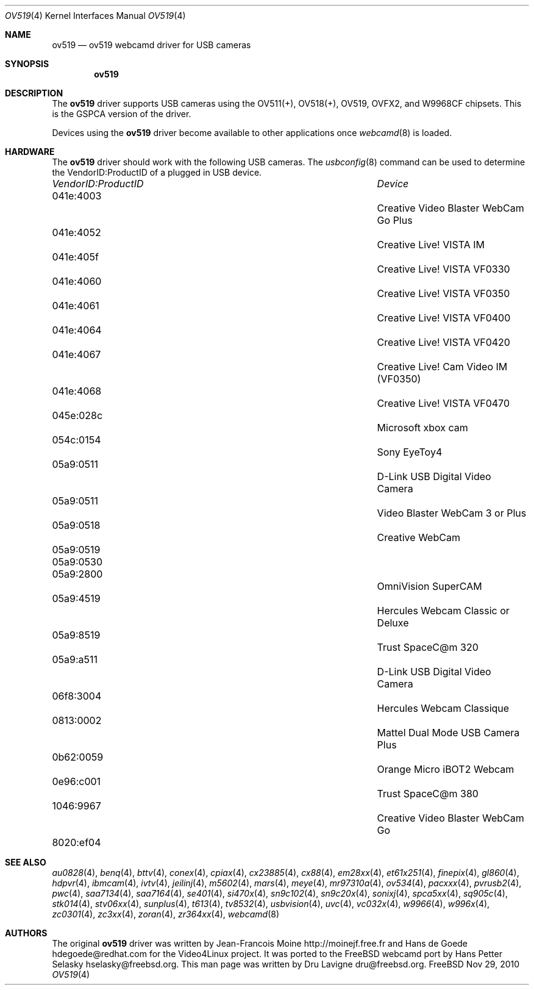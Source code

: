 .\"
.\" Copyright (c) 2010 Dru Lavigne <dru@freebsd.org>
.\"
.\" All rights reserved.
.\"
.\" Redistribution and use in source and binary forms, with or without
.\" modification, are permitted provided that the following conditions
.\" are met:
.\" 1. Redistributions of source code must retain the above copyright
.\"    notice, this list of conditions and the following disclaimer.
.\" 2. Redistributions in binary form must reproduce the above copyright
.\"    notice, this list of conditions and the following disclaimer in the
.\"    documentation and/or other materials provided with the distribution.
.\"
.\" THIS SOFTWARE IS PROVIDED BY THE AUTHOR AND CONTRIBUTORS ``AS IS'' AND
.\" ANY EXPRESS OR IMPLIED WARRANTIES, INCLUDING, BUT NOT LIMITED TO, THE
.\" IMPLIED WARRANTIES OF MERCHANTABILITY AND FITNESS FOR A PARTICULAR PURPOSE
.\" ARE DISCLAIMED.  IN NO EVENT SHALL THE AUTHOR OR CONTRIBUTORS BE LIABLE
.\" FOR ANY DIRECT, INDIRECT, INCIDENTAL, SPECIAL, EXEMPLARY, OR CONSEQUENTIAL 
.\" DAMAGES (INCLUDING, BUT NOT LIMITED TO, PROCUREMENT OF SUBSTITUTE GOODS
.\" OR SERVICES; LOSS OF USE, DATA, OR PROFITS; OR BUSINESS INTERRUPTION)
.\" HOWEVER CAUSED AND ON ANY THEORY OF LIABILITY, WHETHER IN CONTRACT, STRICT
.\" LIABILITY, OR TORT (INCLUDING NEGLIGENCE OR OTHERWISE) ARISING IN ANY WAY
.\" OUT OF THE USE OF THIS SOFTWARE, EVEN IF ADVISED OF THE POSSIBILITY OF
.\" SUCH DAMAGE.
.\"
.\"
.Dd Nov 29, 2010
.Dt OV519 4
.Os FreeBSD
.Sh NAME
.Nm ov519
.Nd ov519 webcamd driver for USB cameras
.Sh SYNOPSIS
.Nm
.Sh DESCRIPTION
The
.Nm
driver supports USB cameras using the OV511(+), OV518(+), OV519, OVFX2, and W9968CF chipsets. This is the GSPCA version of the driver.
.Pp
Devices using the
.Nm
driver become available to other applications once
.Xr webcamd 8
is loaded.
.Sh HARDWARE
The
.Nm
driver should work with the following USB cameras. The
.Xr usbconfig 8
command can be used to determine the VendorID:ProductID of a plugged in USB device.
.Pp
.Bl -column -compact ".Li 0fe9:d62" "DViCO FusionHDTV USB"
.It Em "VendorID:ProductID" Ta Em Device
.It 041e:4003	 Ta "Creative Video Blaster WebCam Go Plus"
.It 041e:4052	 Ta "Creative Live! VISTA IM"
.It 041e:405f	 Ta "Creative Live! VISTA VF0330"
.It 041e:4060	 Ta "Creative Live! VISTA VF0350"
.It 041e:4061	 Ta "Creative Live! VISTA VF0400"
.It 041e:4064	 Ta "Creative Live! VISTA VF0420"
.It 041e:4067	 Ta "Creative Live! Cam Video IM (VF0350)"
.It 041e:4068	 Ta "Creative Live! VISTA VF0470"
.It 045e:028c	 Ta "Microsoft xbox cam"
.It 054c:0154	 Ta "Sony EyeToy4"
.It 05a9:0511	 Ta "D-Link USB Digital Video Camera"
.It 05a9:0511	 Ta "Video Blaster WebCam 3 or Plus"
.It 05a9:0518	 Ta "Creative WebCam"
.It 05a9:0519	
.It 05a9:0530	
.It 05a9:2800	 Ta "OmniVision SuperCAM"
.It 05a9:4519	 Ta "Hercules Webcam Classic or Deluxe"
.It 05a9:8519	 Ta "Trust SpaceC@m 320"
.It 05a9:a511	 Ta "D-Link USB Digital Video Camera"
.It 06f8:3004	 Ta "Hercules Webcam Classique"
.It 0813:0002	 Ta "Mattel Dual Mode USB Camera Plus"
.It 0b62:0059	 Ta "Orange Micro iBOT2 Webcam"
.It 0e96:c001	 Ta "Trust  SpaceC@m 380"
.It 1046:9967	 Ta "Creative Video Blaster WebCam Go"
.It 8020:ef04	
.El
.Pp
.Sh SEE ALSO
.Xr  au0828 4 ,
.Xr  benq 4 ,
.Xr  bttv 4 ,
.Xr  conex 4 ,
.Xr  cpiax 4 ,
.Xr  cx23885 4 ,
.Xr  cx88 4 ,
.Xr  em28xx 4 ,
.Xr  et61x251 4 ,
.Xr  finepix 4 ,
.Xr  gl860 4 ,
.Xr  hdpvr 4 ,
.Xr  ibmcam 4 ,
.Xr  ivtv 4 ,
.Xr  jeilinj 4 ,
.Xr  m5602 4 ,
.Xr  mars 4 ,
.Xr  meye 4 ,
.Xr  mr97310a 4 ,
.Xr ov534 4 ,
.Xr pacxxx 4 ,
.Xr pvrusb2 4 ,
.Xr pwc 4 ,
.Xr saa7134 4 ,
.Xr saa7164 4 ,
.Xr se401 4 ,
.Xr si470x 4 ,
.Xr sn9c102 4 ,
.Xr sn9c20x 4 ,
.Xr sonixj 4 ,
.Xr spca5xx 4 ,
.Xr sq905c 4 ,
.Xr stk014 4 ,
.Xr stv06xx 4 ,
.Xr sunplus 4 ,
.Xr t613 4 ,
.Xr tv8532 4 ,
.Xr usbvision 4 ,
.Xr uvc 4 ,
.Xr vc032x 4 ,
.Xr w9966 4 ,
.Xr w996x 4 ,
.Xr zc0301 4 ,
.Xr zc3xx 4 ,
.Xr zoran 4 ,
.Xr zr364xx 4 ,
.Xr webcamd 8
.Sh AUTHORS
.An -nosplit
The original
.Nm
driver was written by 
.An Jean-Francois Moine http://moinejf.free.fr and
.An Hans de Goede hdegoede@redhat.com
for the Video4Linux project. It was ported to the FreeBSD webcamd port by 
.An Hans Petter Selasky hselasky@freebsd.org .
This man page was written by 
.An Dru Lavigne dru@freebsd.org .
.Pp
